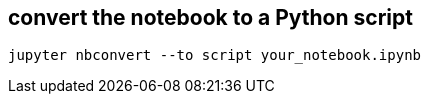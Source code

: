 

== convert the notebook to a Python script
----
jupyter nbconvert --to script your_notebook.ipynb
----